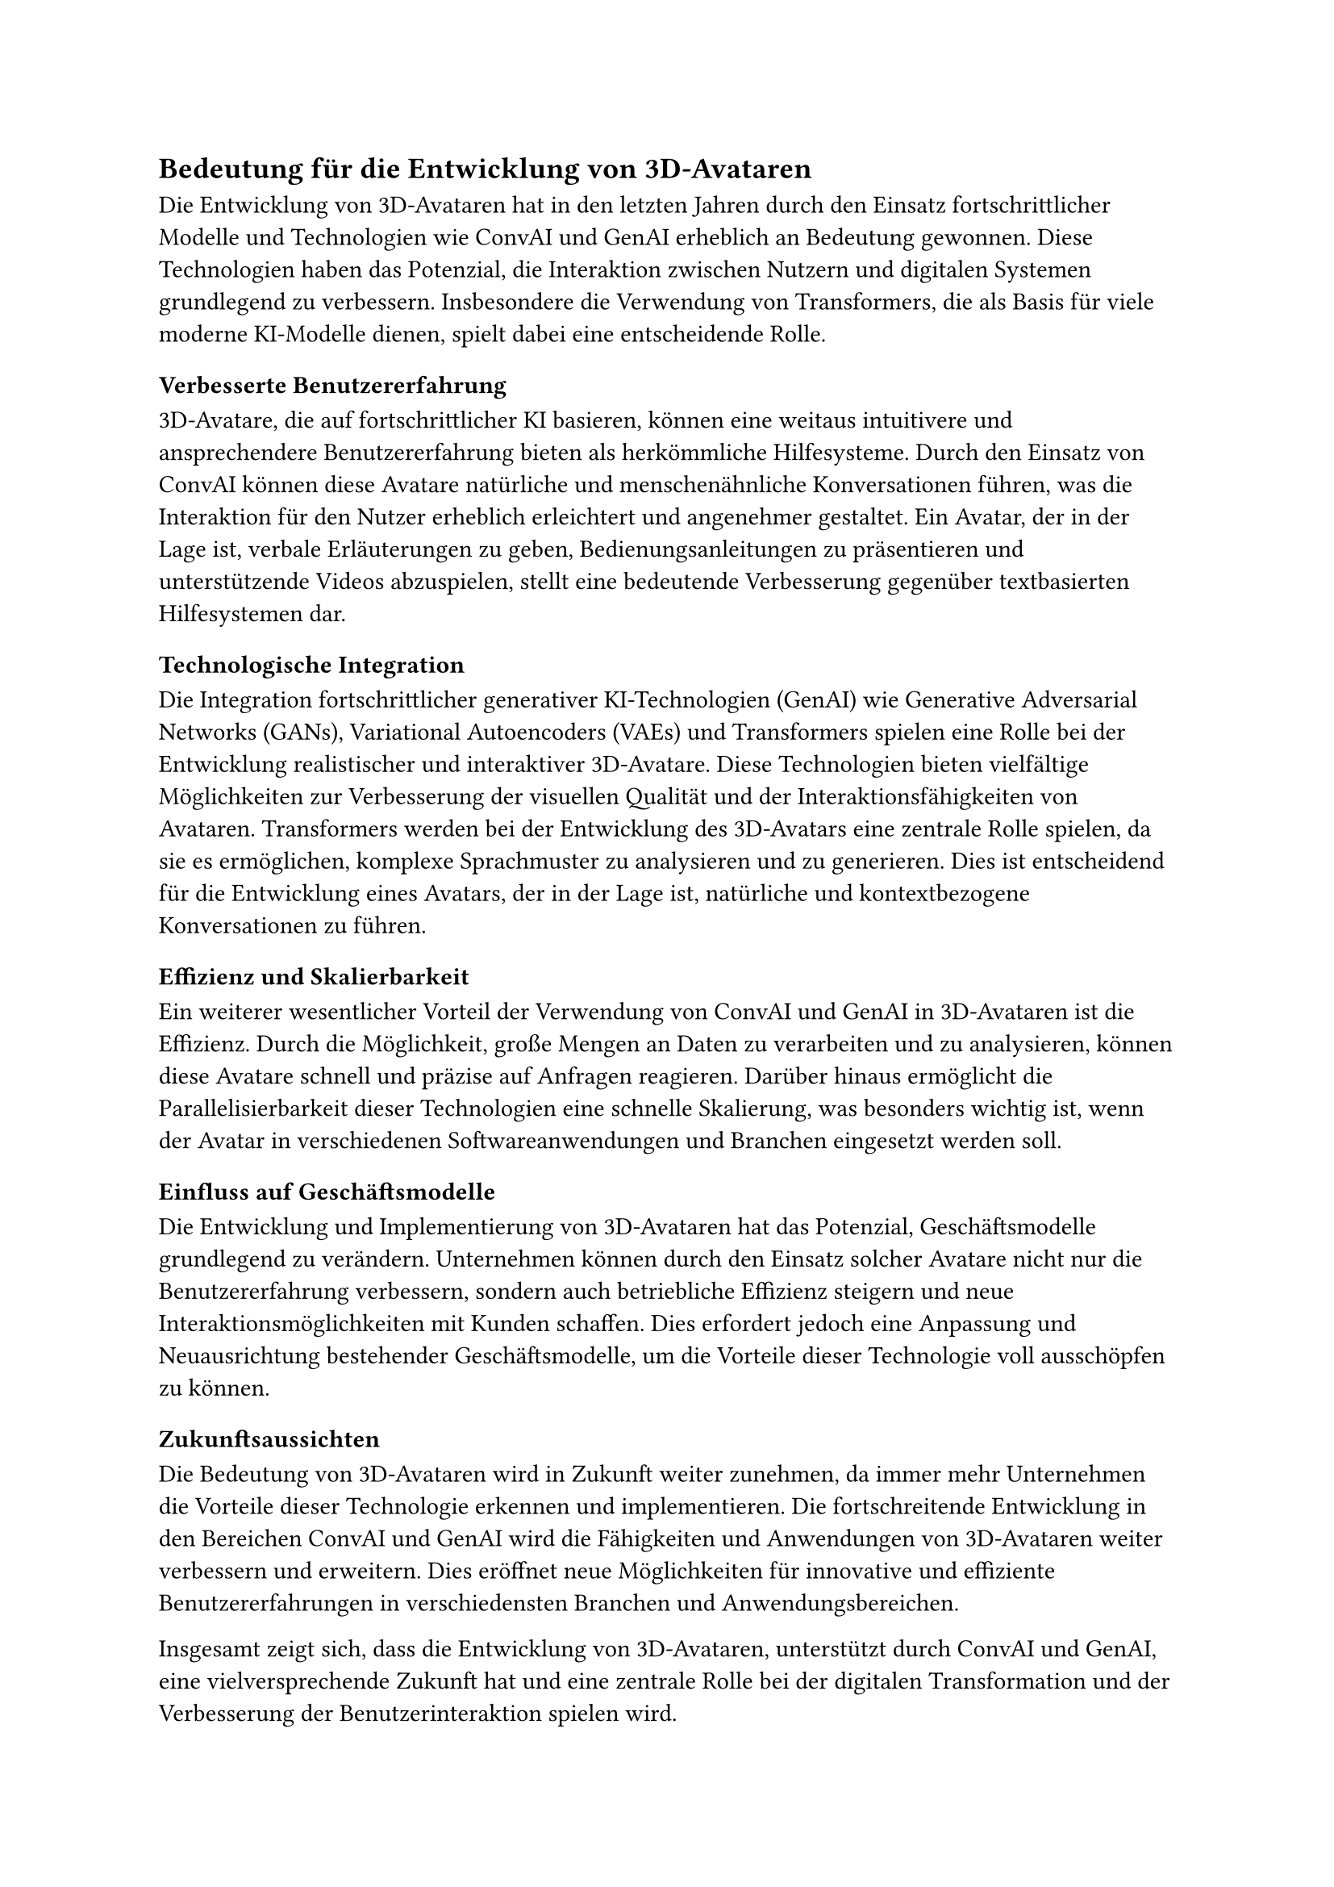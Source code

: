 == Bedeutung für die Entwicklung von 3D-Avataren

Die Entwicklung von 3D-Avataren hat in den letzten Jahren durch den Einsatz fortschrittlicher Modelle und Technologien wie ConvAI und GenAI erheblich an Bedeutung gewonnen. Diese Technologien haben das Potenzial, die Interaktion zwischen Nutzern und digitalen Systemen grundlegend zu verbessern. Insbesondere die Verwendung von Transformers, die als Basis für viele moderne KI-Modelle dienen, spielt dabei eine entscheidende Rolle.

=== Verbesserte Benutzererfahrung

3D-Avatare, die auf fortschrittlicher KI basieren, können eine weitaus intuitivere und ansprechendere Benutzererfahrung bieten als herkömmliche Hilfesysteme. Durch den Einsatz von ConvAI können diese Avatare natürliche und menschenähnliche Konversationen führen, was die Interaktion für den Nutzer erheblich erleichtert und angenehmer gestaltet. Ein Avatar, der in der Lage ist, verbale Erläuterungen zu geben, Bedienungsanleitungen zu präsentieren und unterstützende Videos abzuspielen, stellt eine bedeutende Verbesserung gegenüber textbasierten Hilfesystemen dar.

=== Technologische Integration

Die Integration fortschrittlicher generativer KI-Technologien (GenAI) wie Generative Adversarial Networks (GANs), Variational Autoencoders (VAEs) und Transformers spielen eine Rolle bei der Entwicklung realistischer und interaktiver 3D-Avatare. Diese Technologien bieten vielfältige Möglichkeiten zur Verbesserung der visuellen Qualität und der Interaktionsfähigkeiten von Avataren.
Transformers werden bei der Entwicklung des 3D-Avatars eine zentrale Rolle spielen, da sie es ermöglichen, komplexe Sprachmuster zu analysieren und zu generieren. Dies ist entscheidend für die Entwicklung eines Avatars, der in der Lage ist, natürliche und kontextbezogene Konversationen zu führen.

=== Effizienz und Skalierbarkeit

Ein weiterer wesentlicher Vorteil der Verwendung von ConvAI und GenAI in 3D-Avataren ist die Effizienz. Durch die Möglichkeit, große Mengen an Daten zu verarbeiten und zu analysieren, können diese Avatare schnell und präzise auf Anfragen reagieren. Darüber hinaus ermöglicht die Parallelisierbarkeit dieser Technologien eine schnelle Skalierung, was besonders wichtig ist, wenn der Avatar in verschiedenen Softwareanwendungen und Branchen eingesetzt werden soll.

=== Einfluss auf Geschäftsmodelle

Die Entwicklung und Implementierung von 3D-Avataren hat das Potenzial, Geschäftsmodelle grundlegend zu verändern. Unternehmen können durch den Einsatz solcher Avatare nicht nur die Benutzererfahrung verbessern, sondern auch betriebliche Effizienz steigern und neue Interaktionsmöglichkeiten mit Kunden schaffen. Dies erfordert jedoch eine Anpassung und Neuausrichtung bestehender Geschäftsmodelle, um die Vorteile dieser Technologie voll ausschöpfen zu können.

=== Zukunftsaussichten

Die Bedeutung von 3D-Avataren wird in Zukunft weiter zunehmen, da immer mehr Unternehmen die Vorteile dieser Technologie erkennen und implementieren. Die fortschreitende Entwicklung in den Bereichen ConvAI und GenAI wird die Fähigkeiten und Anwendungen von 3D-Avataren weiter verbessern und erweitern. Dies eröffnet neue Möglichkeiten für innovative und effiziente Benutzererfahrungen in verschiedensten Branchen und Anwendungsbereichen.

Insgesamt zeigt sich, dass die Entwicklung von 3D-Avataren, unterstützt durch ConvAI und GenAI, eine vielversprechende Zukunft hat und eine zentrale Rolle bei der digitalen Transformation und der Verbesserung der Benutzerinteraktion spielen wird.
